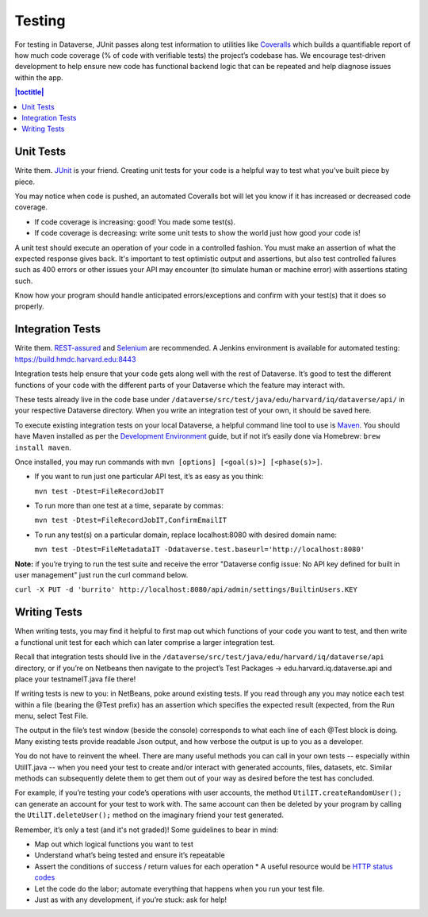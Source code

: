=======
Testing
=======

For testing in Dataverse, JUnit passes along test information to utilities like `Coveralls <https://coveralls.io/github/IQSS/dataverse>`_ which builds a quantifiable report of how much code coverage (% of code with verifiable tests) the project’s codebase has. We encourage test-driven development to help ensure new code has functional backend logic that can be repeated and help diagnose issues within the app.

.. contents:: |toctitle|
	:local:

Unit Tests
----------

Write them. `JUnit <http://junit.org/junit4>`_ is your friend. Creating unit tests for your code is a helpful way to test what you’ve built piece by piece.
  
You may notice when code is pushed, an automated Coveralls bot will let you know if it has increased or decreased code coverage.

- If code coverage is increasing: good! You made some test(s). 
- If code coverage is decreasing: write some unit tests to show the world just how good your code is!
 
A unit test should execute an operation of your code in a controlled fashion. You must make an assertion of what the expected response gives back. It's important to test optimistic output and assertions, but also test controlled failures such as 400 errors or other issues your API may encounter (to simulate human or machine error) with assertions stating such.

Know how your program should handle anticipated errors/exceptions and confirm with your test(s) that it does so properly. 

Integration Tests
-----------------

Write them. `REST-assured <https://github.com/jayway/rest-assured>`_ and `Selenium <http://seleniumhq.org>`_ are recommended. A Jenkins environment is available for automated testing: https://build.hmdc.harvard.edu:8443
 
Integration tests help ensure that your code gets along well with the rest of Dataverse. It’s good to test the different functions of your code with the different parts of your Dataverse which the feature may interact with.

These tests already live in the code base under ``/dataverse/src/test/java/edu/harvard/iq/dataverse/api/`` in your respective Dataverse directory. When you write an integration test of your own, it should be saved here.
 
To execute existing integration tests on your local Dataverse, a helpful command line tool to use is `Maven <http://maven.apache.org/ref/3.1.0/maven-embedder/cli.html>`_. You should have Maven installed as per the `Development Environment <http://guides.dataverse.org/en/latest/developers/dev-environment.html>`_ guide, but if not it’s easily done via Homebrew: ``brew install maven``. 

Once installed, you may run commands with ``mvn [options] [<goal(s)>] [<phase(s)>]``. 

+ If you want to run just one particular API test, it’s as easy as you think:

  ``mvn test -Dtest=FileRecordJobIT``

+ To run more than one test at a time, separate by commas:

  ``mvn test -Dtest=FileRecordJobIT,ConfirmEmailIT``

+ To run any test(s) on a particular domain, replace localhost:8080 with desired domain name:

  ``mvn test -Dtest=FileMetadataIT -Ddataverse.test.baseurl='http://localhost:8080'``

**Note:** if you’re trying to run the test suite and receive the error "Dataverse config issue: No API key defined for built in user management" just run the curl command below.

``curl -X PUT -d 'burrito' http://localhost:8080/api/admin/settings/BuiltinUsers.KEY``

Writing Tests
-------------

When writing tests, you may find it helpful to first map out which functions of your code you want to test, and then write a functional unit test for each which can later comprise a larger integration test. 

Recall that integration tests should live in the ``/dataverse/src/test/java/edu/harvard/iq/dataverse/api`` directory, or if you’re on Netbeans then navigate to the project’s Test Packages → edu.harvard.iq.dataverse.api and place your testnameIT.java file there!

If writing tests is new to you: in NetBeans, poke around existing tests. If you read through any you may notice each test within a file (bearing the @Test prefix) has an assertion which specifies the expected result (expected, from the Run menu, select Test File.

The output in the file’s test window (beside the console) corresponds to what each line of each @Test block is doing. Many existing tests provide readable Json output, and how verbose the output is up to you as a developer.

You do not have to reinvent the wheel. There are many useful methods you can call in your own tests -- especially within UtilIT.java -- when you need your test to create and/or interact with generated accounts, files, datasets, etc. Similar methods can subsequently delete them to get them out of your way as desired before the test has concluded.

For example, if you’re testing your code’s operations with user accounts, the method ``UtilIT.createRandomUser();`` can generate an account for your test to work with. The same account can then be deleted by your program by calling the ``UtilIT.deleteUser();`` method on the imaginary friend your test generated.

Remember, it’s only a test (and it's not graded)! Some guidelines to bear in mind: 

- Map out which logical functions you want to test
- Understand what’s being tested and ensure it’s repeatable
- Assert the conditions of success / return values for each operation
  * A useful resource would be `HTTP status codes <http://www.restapitutorial.com/httpstatuscodes.html>`_
- Let the code do the labor; automate everything that happens when you run your test file.
- Just as with any development, if you’re stuck: ask for help!
